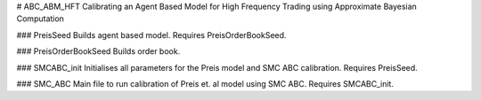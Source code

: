 # ABC_ABM_HFT
Calibrating an Agent Based Model for High Frequency Trading using Approximate Bayesian Computation

### PreisSeed
Builds agent based model. Requires PreisOrderBookSeed.

### PreisOrderBookSeed
Builds order book.

### SMCABC_init
Initialises all parameters for the Preis model and SMC ABC calibration. Requires PreisSeed.

### SMC_ABC
Main file to run calibration of Preis et. al model using SMC ABC. Requires SMCABC_init.
